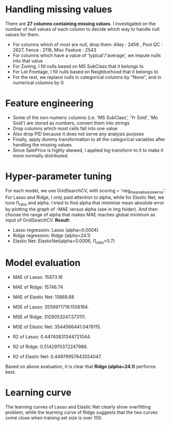 * Handling missing values
There are *27 columns containing missing values*. I investigated on the number of null values of each column to decide which way to handle null values for them. 
- For columns which of most are null, drop them: Alley :              2459 , Pool QC :            2627, Fence :           2118, Misc Feature :       2543
- For columns which have a value of 'typical'/'average', we impute nulls into that value
- For Zoning, I fill nulls based on MS SubClass that it belongs to
- For Lot Frontage, I fill nulls based on Neighborhood that it belongs to
- For the rest, we replace nulls in categorical columns by "None", and in numerical columns by 0 

* Feature engineering
- Some of the non-numeric columns (i.e. 'MS SubClass', 'Yr Sold', 'Mo Sold') are stored as numbers, convert them into strings
- Drop columns which most cells fall into one value 
- Also drop PID because it does not serve any analysis purpose
- Finally, apply dummy transformation to all the categorical variables after handling the missing values
- Since SalePrice is highly skewed, I applied log transform to it to make it more normally distributed.

* Hyper-parameter tuning
For each model, we use GridSearchCV, with scoring = 'neg_mean_absolute_error'. For Lasso and Ridge, I only paid attention to alpha, while for Elastic Net, we tune l1_ratio and alpha. I tried to find alpha that minimise mean absolute error by plotting the graph of -MAE versus alpha (see in img folder). And then choose the range of alpha that makes MAE reaches global minimum as input of GridSearchCV. *Result*:
- Lasso regression: Lasso (alpha=0.0004)
- Ridge regression: Ridge (alpha=24.1)
- Elastic Net: ElasticNet(alpha=0.0006, l1_ratio=0.7)

* Model evaluation
- MAE of Lasso:  15873.16
- MAE of Ridge:  15746.74
- MAE of Elastic Net:  15868.68

- MSE of Lasso:  3559971719.1558194.
- MSE of Ridge:  3129053247.573111.
- MSE of Elastic Net:  3544566441.0478115.

- R2 of Lasso:  0.44740831344721044.
- R2 of Ridge:  0.5142970372247986.
- R2 of Elastic Net:  0.44979957643554047.

Based on above evaluation, it is clear that *Ridge (alpha=24.1)* performs best.

* Learning curve
The learning curves of Lasso and Elastic Net clearly show overfitting problem, while the learning curve of Ridge suggests that the two curves come close when training set size is over 100. 
